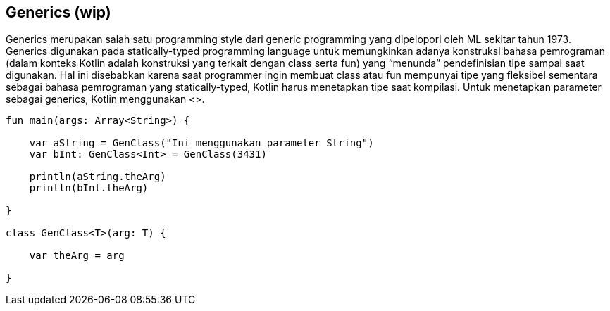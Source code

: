 == Generics (wip)

Generics merupakan salah satu programming style dari generic programming yang dipelopori oleh ML sekitar tahun 1973. Generics digunakan pada statically-typed programming language untuk memungkinkan adanya konstruksi bahasa pemrograman (dalam konteks Kotlin adalah konstruksi yang terkait dengan class serta fun) yang “menunda” pendefinisian tipe sampai saat digunakan. Hal ini disebabkan karena saat programmer ingin membuat class atau fun mempunyai tipe yang fleksibel sementara sebagai bahasa pemrograman yang statically-typed, Kotlin harus menetapkan tipe saat kompilasi. Untuk menetapkan parameter sebagai generics, Kotlin menggunakan <>.

[,kotlin]
----
fun main(args: Array<String>) {

    var aString = GenClass("Ini menggunakan parameter String")
    var bInt: GenClass<Int> = GenClass(3431)

    println(aString.theArg)
    println(bInt.theArg)

}

class GenClass<T>(arg: T) {

    var theArg = arg

}
----
